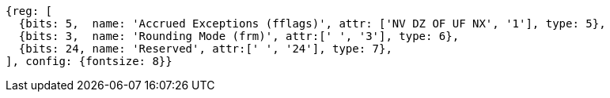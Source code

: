 //# "F" Standard Extension for Single-Precision Floating-Point, Version 2.2
//## 12.2 Floating-Point Control and Status Register
//### Figure 12.2: Floating-point control and status register.

[wavedrom, ,]
....
{reg: [
  {bits: 5,  name: 'Accrued Exceptions (fflags)', attr: ['NV DZ OF UF NX', '1'], type: 5},
  {bits: 3,  name: 'Rounding Mode (frm)', attr:[' ', '3'], type: 6},
  {bits: 24, name: 'Reserved', attr:[' ', '24'], type: 7},
], config: {fontsize: 8}}
....

